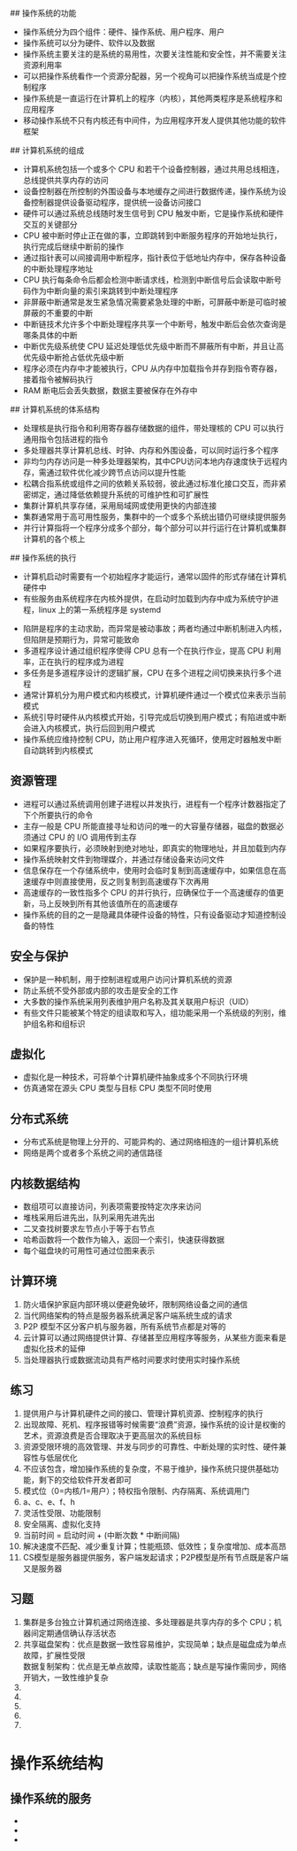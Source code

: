 # 导论
## 操作系统的功能
   + 操作系统分为四个组件：硬件、操作系统、用户程序、用户
   + 操作系统可以分为硬件、软件以及数据
   + 操作系统主要关注的是系统的易用性，次要关注性能和安全性，并不需要关注资源利用率
   + 可以把操作系统看作一个资源分配器，另一个视角可以把操作系统当成是个控制程序
   + 操作系统是一直运行在计算机上的程序（内核），其他两类程序是系统程序和应用程序
   + 移动操作系统不只有内核还有中间件，为应用程序开发人提供其他功能的软件框架
## 计算机系统的组成
   + 计算机系统包括一个或多个 CPU 和若干个设备控制器，通过共用总线相连，总线提供共享内存的访问
   + 设备控制器在所控制的外围设备与本地缓存之间进行数据传递，操作系统为设备控制器提供设备驱动程序，提供统一设备访问接口
   + 硬件可以通过系统总线随时发生信号到 CPU 触发中断，它是操作系统和硬件交互的关键部分
   + CPU 被中断时停止正在做的事，立即跳转到中断服务程序的开始地址执行，执行完成后继续中断前的操作
   + 通过指针表可以间接调用中断程序，指针表位于低地址内存中，保存各种设备的中断处理程序地址
   + CPU 执行每条命令后都会检测中断请求线，检测到中断信号后会读取中断号码作为中断向量的索引来跳转到中断处理程序
   + 非屏蔽中断通常是发生紧急情况需要紧急处理的中断，可屏蔽中断是可临时被屏蔽的不重要的中断
   + 中断链技术允许多个中断处理程序共享一个中断号，触发中断后会依次查询是哪条具体的中断
   + 中断优先级系统使 CPU 延迟处理低优先级中断而不屏蔽所有中断，并且让高优先级中断抢占低优先级中断
   + 程序必须在内存中才能被执行，CPU 从内存中加载指令并存到指令寄存器，接着指令被解码执行
   + RAM 断电后会丢失数据，数据主要被保存在外存中
## 计算机系统的体系结构
   + 处理核是执行指令和利用寄存器存储数据的组件，带处理核的 CPU 可以执行通用指令包括进程的指令
   + 多处理器共享计算机总线、时钟、内存和外围设备，可以同时运行多个程序
   + 非均匀内存访问是一种多处理器架构，其中CPU访问本地内存速度快于远程内存，需通过软件优化减少跨节点访问以提升性能
   + 松耦合指系统或组件之间的依赖关系较弱，彼此通过标准化接口交互，而非紧密绑定，通过降低依赖提升系统的可维护性和可扩展性
   + 集群计算机共享存储，采用局域网或使用更快的内部连接
   + 集群通常用于高可用性服务，集群中的一个或多个系统出错仍可继续提供服务
   + 并行计算指将一个程序分成多个部分，每个部分可以并行运行在计算机或集群计算机的各个核上
## 操作系统的执行
   + 计算机启动时需要有一个初始程序才能运行，通常以固件的形式存储在计算机硬件中
   + 有些服务由系统程序在内核外提供，在启动时加载到内存中成为系统守护进程，linux 上的第一系统程序是 systemd
+ 陷阱是程序的主动求助，而异常是被动事故；两者均通过中断机制进入内核，但陷阱是预期行为，异常可能致命
+ 多道程序设计通过组织程序使得 CPU 总有一个在执行作业，提高 CPU 利用率，正在执行的程序成为进程
+ 多任务是多道程序设计的逻辑扩展，CPU 在多个进程之间切换来执行多个进程
+ 通常计算机分为用户模式和内核模式，计算机硬件通过一个模式位来表示当前模式
+ 系统引导时硬件从内核模式开始，引导完成后切换到用户模式；有陷进或中断会进入内核模式，执行后回到用户模式
+ 操作系统应维持控制 CPU，防止用户程序进入死循环，使用定时器触发中断自动跳转到内核模式
** 资源管理
+ 进程可以通过系统调用创建子进程以并发执行，进程有一个程序计数器指定了下个所要执行的命令
+ 主存一般是 CPU 所能直接寻址和访问的唯一的大容量存储器，磁盘的数据必须通过 CPU 的 I/O 调用传到主存
+ 如果程序要执行，必须映射到绝对地址，即真实的物理地址，并且加载到内存
+ 操作系统映射文件到物理媒介，并通过存储设备来访问文件
+ 信息保存在一个存储系统中，使用时会临时复制到高速缓存中，如果信息在高速缓存中则直接使用，反之则复制到高速缓存下次再用
+ 高速缓存的一致性指多个 CPU 的并行执行，应确保位于一个高速缓存的值更新，马上反映到所有其他该值所在的高速缓存
+ 操作系统的目的之一是隐藏具体硬件设备的特性，只有设备驱动才知道控制设备的特性
** 安全与保护
+ 保护是一种机制，用于控制进程或用户访问计算机系统的资源
+ 防止系统不受外部或内部的攻击是安全的工作
+ 大多数的操作系统采用列表维护用户名称及其关联用户标识（UID）
+ 有些文件只能被某个特定的组读取和写入，组功能采用一个系统级的列别，维护组名称和组标识
** 虚拟化
+ 虚拟化是一种技术，可将单个计算机硬件抽象成多个不同执行环境
+ 仿真通常在源头 CPU 类型与目标 CPU 类型不同时使用
** 分布式系统
+ 分布式系统是物理上分开的、可能异构的、通过网络相连的一组计算机系统
+ 网络是两个或者多个系统之间的通信路径
** 内核数据结构
+ 数组项可以直接访问，列表项需要按特定次序来访问
+ 堆栈采用后进先出，队列采用先进先出
+ 二叉查找树要求左节点小于等于右节点
+ 哈希函数将一个数作为输入，返回一个索引，快速获得数据
+ 每个磁盘块的可用性可通过位图来表示
** 计算环境
1. 防火墙保护家庭内部环境以便避免破坏，限制网络设备之间的通信
2. 当代网络架构的特点是服务器系统满足客户端系统生成的请求
3. P2P 模型不区分客户机与服务器，所有系统节点都是对等的
4. 云计算可以通过网络提供计算、存储甚至应用程序等服务，从某些方面来看是虚拟化技术的延伸
5. 当处理器执行或数据流动具有严格时间要求时使用实时操作系统
** 练习
1. 提供用户与计算机硬件之间的接口、管理计算机资源、控制程序的执行
2. 出现故障、死机、程序报错等时候需要“浪费”资源，操作系统的设计是权衡的艺术，资源浪费是否合理取决于更高层次的系统目标
3. 资源受限环境的高效管理、并发与同步的可靠性、中断处理的实时性、硬件兼容性与低层优化
4. 不应该包含，增加操作系统的复杂度，不易于维护，操作系统只提供基础功能，剩下的交给软件开发者即可
5. 模式位（0=内核/1=用户）；特权指令限制、内存隔离、系统调用门
6. a、c、e、f、h
7. 灵活性受限、功能限制
8. 安全隔离、虚拟化支持
9. 当前时间 = 启动时间 + (中断次数 * 中断间隔)
10. 解决速度不匹配、减少重复计算；性能瓶颈、低效性；复杂度增加、成本高昂
11. CS模型是服务器提供服务，客户端发起请求；P2P模型是所有节点既是客户端又是服务器
** 习题
1. 集群是多台独立计算机通过网络连接、多处理器是共享内存的多个 CPU；机器间定期通信确认存活状态
2. 共享磁盘架构：优点是数据一致性容易维护，实现简单；缺点是磁盘成为单点故障，扩展性受限 \\
   数据复制架构：优点是无单点故障，读取性能高；缺点是写操作需同步，网络开销大，一致性维护复杂
3. 
4. 
5. 
6. 
7. 

* 操作系统结构
** 操作系统的服务
+ 
+ 
+ 
** 
